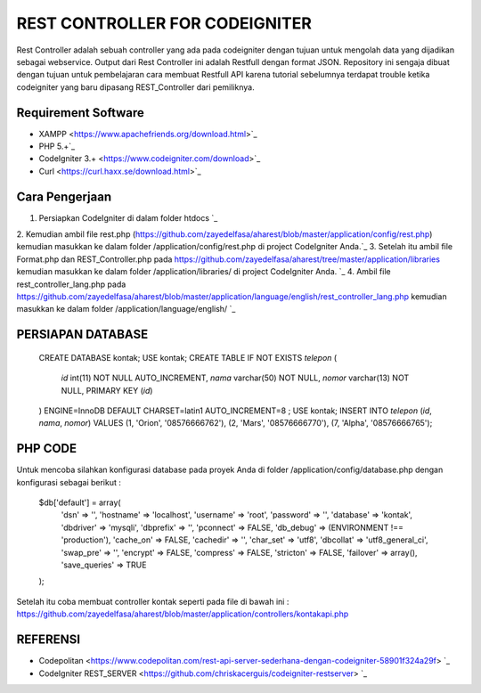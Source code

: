 ###############################
REST CONTROLLER FOR CODEIGNITER
###############################

Rest Controller adalah sebuah controller yang ada pada codeigniter
dengan tujuan untuk mengolah data yang dijadikan sebagai webservice.
Output dari Rest Controller ini adalah Restfull dengan format JSON.
Repository ini sengaja dibuat dengan tujuan untuk pembelajaran cara membuat Restfull API 
karena tutorial sebelumnya terdapat trouble ketika codeigniter yang baru dipasang REST_Controller 
dari pemiliknya.

********************
Requirement Software
********************
- XAMPP <https://www.apachefriends.org/download.html>`_
- PHP 5.+`_
- CodeIgniter 3.+ <https://www.codeigniter.com/download>`_
- Curl <https://curl.haxx.se/download.html>`_

***************
Cara Pengerjaan
***************
1. Persiapkan CodeIgniter di dalam folder htdocs `_
2. Kemudian ambil file rest.php (https://github.com/zayedelfasa/aharest/blob/master/application/config/rest.php) 
kemudian masukkan ke dalam folder /application/config/rest.php di project CodeIgniter Anda.`_
3. Setelah itu ambil file Format.php dan REST_Controller.php pada https://github.com/zayedelfasa/aharest/tree/master/application/libraries 
kemudian masukkan ke dalam folder /application/libraries/ di project CodeIgniter Anda. `_
4. Ambil file rest_controller_lang.php pada https://github.com/zayedelfasa/aharest/blob/master/application/language/english/rest_controller_lang.php 
kemudian masukkan ke dalam folder /application/language/english/ `_

******************
PERSIAPAN DATABASE
******************
	CREATE DATABASE kontak;
	USE kontak;
	CREATE TABLE IF NOT EXISTS `telepon` (
	  `id` int(11) NOT NULL AUTO_INCREMENT,
	  `nama` varchar(50) NOT NULL,
	  `nomor` varchar(13) NOT NULL,
	  PRIMARY KEY (`id`)
	) ENGINE=InnoDB  DEFAULT CHARSET=latin1 AUTO_INCREMENT=8 ;
	USE kontak;
	INSERT INTO `telepon` (`id`, `nama`, `nomor`) VALUES
	(1, 'Orion', '08576666762'),
	(2, 'Mars', '08576666770'),
	(7, 'Alpha', '08576666765');
	
********
PHP CODE
********
Untuk mencoba silahkan konfigurasi database pada proyek Anda di folder /application/config/database.php dengan konfigurasi sebagai berikut : 

	$db['default'] = array(
		'dsn'	=> '',
		'hostname' => 'localhost',
		'username' => 'root',
		'password' => '',
		'database' => 'kontak',
		'dbdriver' => 'mysqli',
		'dbprefix' => '',
		'pconnect' => FALSE,
		'db_debug' => (ENVIRONMENT !== 'production'),
		'cache_on' => FALSE,
		'cachedir' => '',
		'char_set' => 'utf8',
		'dbcollat' => 'utf8_general_ci',
		'swap_pre' => '',
		'encrypt' => FALSE,
		'compress' => FALSE,
		'stricton' => FALSE,
		'failover' => array(),
		'save_queries' => TRUE
	);
	
Setelah itu coba membuat controller kontak seperti pada file di bawah ini : 
https://github.com/zayedelfasa/aharest/blob/master/application/controllers/kontakapi.php

*********
REFERENSI
*********
- Codepolitan <https://www.codepolitan.com/rest-api-server-sederhana-dengan-codeigniter-58901f324a29f> `_
- CodeIgniter REST_SERVER <https://github.com/chriskacerguis/codeigniter-restserver> `_
